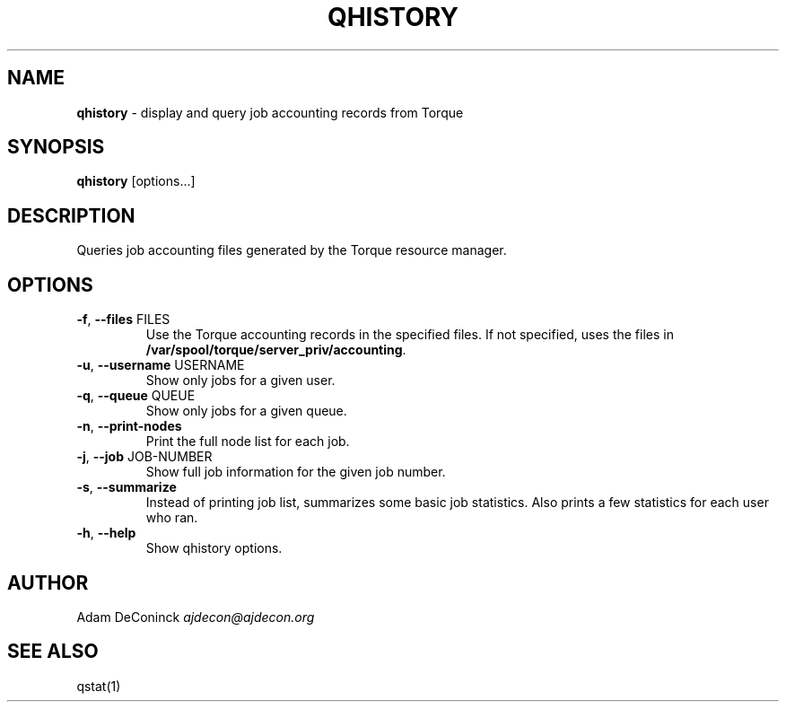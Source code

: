 .\" generated with Ronn/v0.7.3
.\" http://github.com/rtomayko/ronn/tree/0.7.3
.
.TH "QHISTORY" "1" "November 2012" "" ""
.
.SH "NAME"
\fBqhistory\fR \- display and query job accounting records from Torque
.
.SH "SYNOPSIS"
\fBqhistory\fR [options\.\.\.]
.
.SH "DESCRIPTION"
Queries job accounting files generated by the Torque resource manager\.
.
.SH "OPTIONS"
.
.TP
\fB\-f\fR, \fB\-\-files\fR FILES
Use the Torque accounting records in the specified files\. If not specified, uses the files in \fB/var/spool/torque/server_priv/accounting\fR\.
.
.TP
\fB\-u\fR, \fB\-\-username\fR USERNAME
Show only jobs for a given user\.
.
.TP
\fB\-q\fR, \fB\-\-queue\fR QUEUE
Show only jobs for a given queue\.
.
.TP
\fB\-n\fR, \fB\-\-print\-nodes\fR
Print the full node list for each job\.
.
.TP
\fB\-j\fR, \fB\-\-job\fR JOB\-NUMBER
Show full job information for the given job number\.
.
.TP
\fB\-s\fR, \fB\-\-summarize\fR
Instead of printing job list, summarizes some basic job statistics\. Also prints a few statistics for each user who ran\.
.
.TP
\fB\-h\fR, \fB\-\-help\fR
Show qhistory options\.
.
.SH "AUTHOR"
Adam DeConinck \fIajdecon@ajdecon\.org\fR
.
.SH "SEE ALSO"
qstat(1)
